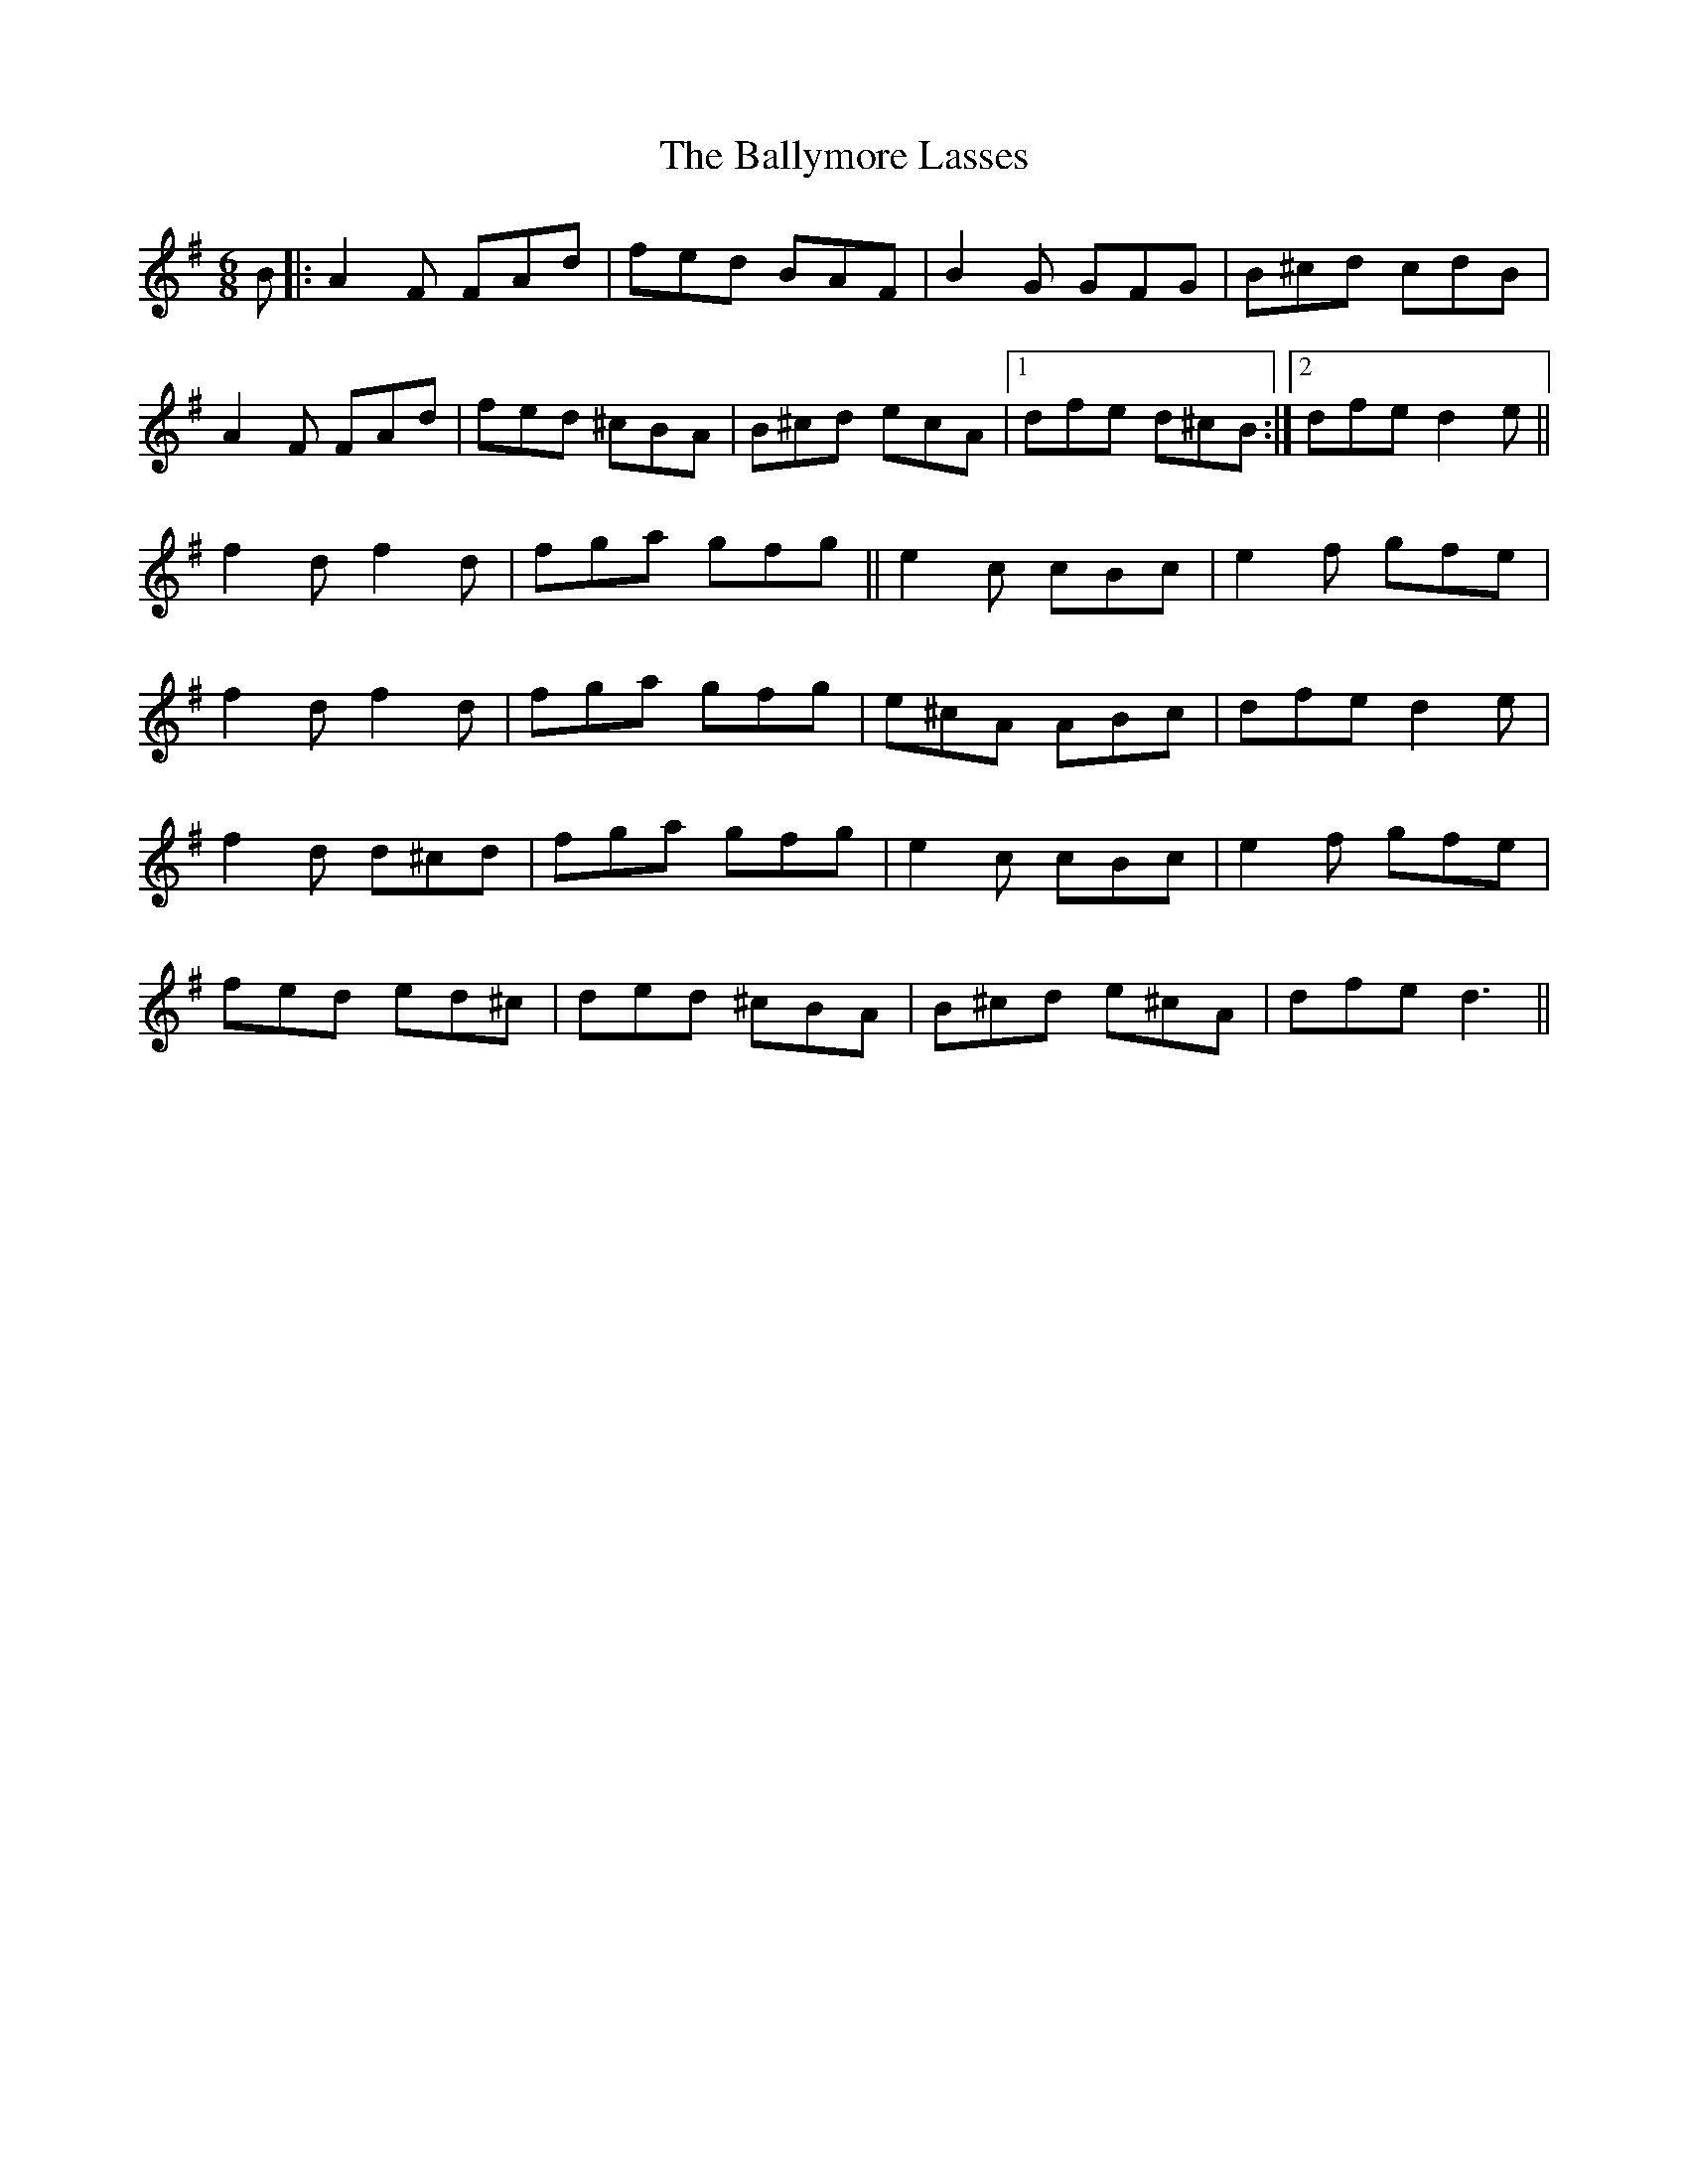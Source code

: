X: 2576
T: Ballymore Lasses, The
R: jig
M: 6/8
K: Gmajor
B|:A2 F FAd|fed BAF|B2 G GFG|B^cd cdB|
A2 F FAd|fed ^cBA|B^cd ecA|1 dfe d^cB:|2 dfe d2 e||
f2 d f2 d|fga gfg||e2 c cBc|e2 f gfe|
f2 d f2 d|fga gfg|e^cA ABc|dfe d2 e|
f2 d d^cd|fga gfg|e2 c cBc|e2 f gfe|
fed ed^c|ded ^cBA|B^cd e^cA|dfe d3||

